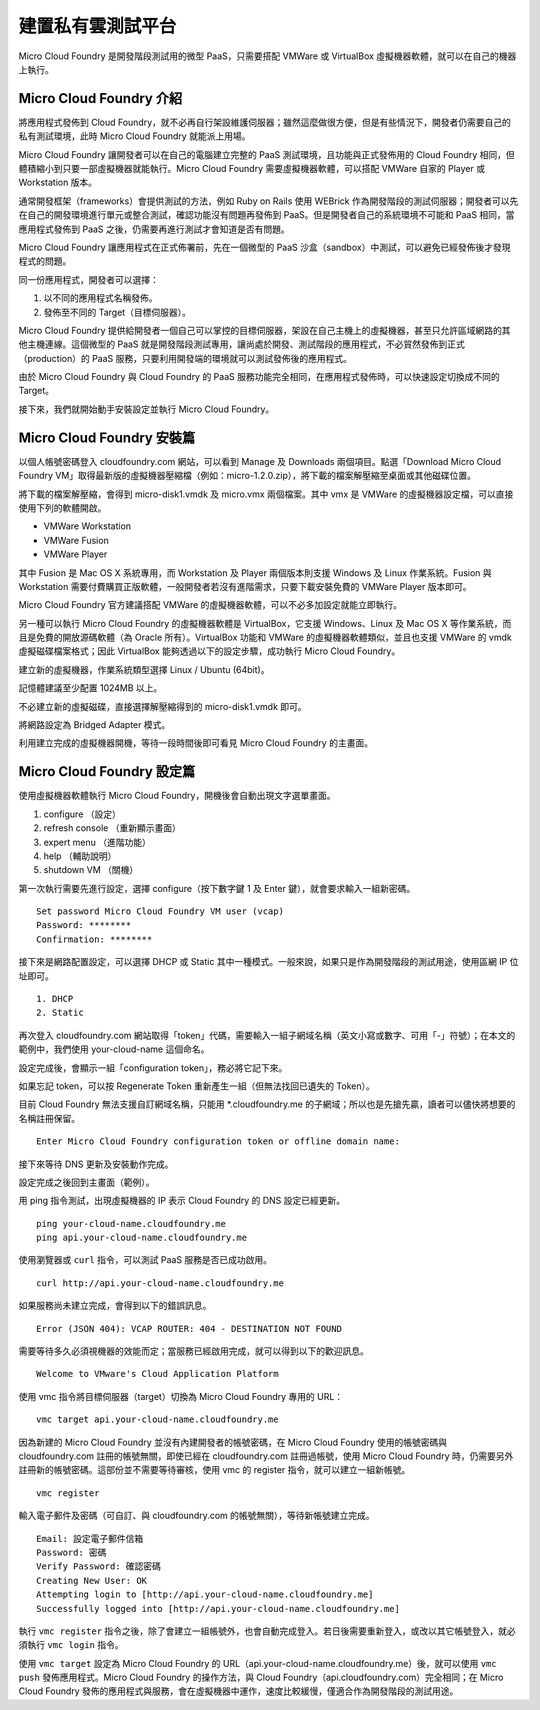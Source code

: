 ***************
建置私有雲測試平台
***************

Micro Cloud Foundry 是開發階段測試用的微型 PaaS，只需要搭配 VMWare 或 VirtualBox 虛擬機器軟體，就可以在自己的機器上執行。

Micro Cloud Foundry 介紹
========================

將應用程式發佈到 Cloud Foundry，就不必再自行架設維護伺服器；雖然這麼做很方便，但是有些情況下，開發者仍需要自己的私有測試環境，此時 Micro Cloud Foundry 就能派上用場。

Micro Cloud Foundry 讓開發者可以在自己的電腦建立完整的 PaaS 測試環境，且功能與正式發佈用的 Cloud Foundry 相同，但體積縮小到只要一部虛擬機器就能執行。Micro Cloud Foundry 需要虛擬機器軟體，可以搭配 VMWare 自家的 Player 或 Workstation 版本。

通常開發框架（frameworks）會提供測試的方法，例如 Ruby on Rails 使用 WEBrick 作為開發階段的測試伺服器；開發者可以先在自己的開發環境進行單元或整合測試，確認功能沒有問題再發佈到 PaaS。但是開發者自己的系統環境不可能和 PaaS 相同，當應用程式發佈到 PaaS 之後，仍需要再進行測試才會知道是否有問題。

Micro Cloud Foundry 讓應用程式在正式佈署前，先在一個微型的 PaaS 沙盒（sandbox）中測試，可以避免已經發佈後才發現程式的問題。

同一份應用程式，開發者可以選擇：

1. 以不同的應用程式名稱發佈。
2. 發佈至不同的 Target（目標伺服器）。

Micro Cloud Foundry 提供給開發者一個自己可以掌控的目標伺服器，架設在自己主機上的虛擬機器，甚至只允許區域網路的其他主機連線。這個微型的 PaaS 就是開發階段測試專用，讓尚處於開發、測試階段的應用程式，不必貿然發佈到正式（production）的 PaaS 服務，只要利用開發端的環境就可以測試發佈後的應用程式。

由於 Micro Cloud Foundry 與 Cloud Foundry 的 PaaS 服務功能完全相同，在應用程式發佈時，可以快速設定切換成不同的 Target。

接下來，我們就開始動手安裝設定並執行 Micro Cloud Foundry。

Micro Cloud Foundry 安裝篇
=========================

以個人帳號密碼登入 cloudfoundry.com 網站，可以看到 Manage 及 Downloads 兩個項目。點選「Download Micro Cloud Foundry VM」取得最新版的虛擬機器壓縮檔（例如：micro-1.2.0.zip），將下載的檔案解壓縮至桌面或其他磁碟位置。

.. image:: images/cloudfoundry-micro.png

將下載的檔案解壓縮，會得到 micro-disk1.vmdk 及 micro.vmx 兩個檔案。其中 vmx 是 VMWare 的虛擬機器設定檔，可以直接使用下列的軟體開啟。

* VMWare Workstation
* VMWare Fusion
* VMWare Player

其中 Fusion 是 Mac OS X 系統專用，而 Workstation 及 Player 兩個版本則支援 Windows 及 Linux 作業系統。Fusion 與 Workstation 需要付費購買正版軟體，一般開發者若沒有進階需求，只要下載安裝免費的 VMWare Player 版本即可。

Micro Cloud Foundry 官方建議搭配 VMWare 的虛擬機器軟體，可以不必多加設定就能立即執行。

另一種可以執行 Micro Cloud Foundry 的虛擬機器軟體是 VirtualBox，它支援 Windows、Linux 及 Mac OS X 等作業系統，而且是免費的開放源碼軟體（為 Oracle 所有）。VirtualBox 功能和 VMWare 的虛擬機器軟體類似，並且也支援 VMWare 的 vmdk 虛擬磁碟檔案格式；因此 VirtualBox 能夠透過以下的設定步驟，成功執行 Micro Cloud Foundry。

建立新的虛擬機器，作業系統類型選擇 Linux / Ubuntu (64bit)。

.. image:: images/virtualbox-micro-01.png

記憶體建議至少配置 1024MB 以上。

.. image:: images/virtualbox-micro-02.png

不必建立新的虛擬磁碟，直接選擇解壓縮得到的 micro-disk1.vmdk 即可。

.. image:: images/virtualbox-micro-03.png

將網路設定為 Bridged Adapter 模式。

.. image:: images/virtualbox-micro-05.png

利用建立完成的虛擬機器開機，等待一段時間後即可看見 Micro Cloud Foundry 的主畫面。

Micro Cloud Foundry 設定篇
==========================

.. image:: images/micro-screen-01.png

使用虛擬機器軟體執行 Micro Cloud Foundry，開機後會自動出現文字選單畫面。

1. configure （設定）
2. refresh console （重新顯示畫面）
3. expert menu （進階功能）
4. help （輔助說明）
5. shutdown VM （關機）

第一次執行需要先進行設定，選擇 configure（按下數字鍵 1 及 Enter 鍵），就會要求輸入一組新密碼。

::

    Set password Micro Cloud Foundry VM user (vcap)
    Password: ********
    Confirmation: ********

接下來是網路配置設定，可以選擇 DHCP 或 Static 其中一種模式。一般來說，如果只是作為開發階段的測試用途，使用區網 IP 位址即可。

::

    1. DHCP
    2. Static

再次登入 cloudfoundry.com 網站取得「token」代碼，需要輸入一組子網域名稱（英文小寫或數字、可用「-」符號）；在本文的範例中，我們使用 your-cloud-name 這個命名。

.. image:: images/micro-token-1.png

設定完成後，會顯示一組「configuration token」，務必將它記下來。

.. image:: images/micro-token-2.png

如果忘記 token，可以按 Regenerate Token 重新產生一組（但無法找回已遺失的 Token）。

.. image:: images/micro-token-3.png

目前 Cloud Foundry 無法支援自訂網域名稱，只能用 \*.cloudfoundry.me 的子網域；所以也是先搶先贏，讀者可以儘快將想要的名稱註冊保留。

::

    Enter Micro Cloud Foundry configuration token or offline domain name:

接下來等待 DNS 更新及安裝動作完成。

.. image:: images/micro-screen-config-done.png

設定完成之後回到主畫面（範例）。

.. image:: images/micro-screen-02.png

用 ping 指令測試，出現虛擬機器的 IP 表示 Cloud Foundry 的 DNS 設定已經更新。

::

    ping your-cloud-name.cloudfoundry.me
    ping api.your-cloud-name.cloudfoundry.me

使用瀏覽器或 ``curl`` 指令，可以測試 PaaS 服務是否已成功啟用。

::

    curl http://api.your-cloud-name.cloudfoundry.me

如果服務尚未建立完成，會得到以下的錯誤訊息。

::

    Error (JSON 404): VCAP ROUTER: 404 - DESTINATION NOT FOUND

需要等待多久必須視機器的效能而定；當服務已經啟用完成，就可以得到以下的歡迎訊息。

::

    Welcome to VMware's Cloud Application Platform

使用 vmc 指令將目標伺服器（target）切換為 Micro Cloud Foundry 專用的 URL：

::

    vmc target api.your-cloud-name.cloudfoundry.me

因為新建的 Micro Cloud Foundry 並沒有內建開發者的帳號密碼，在 Micro Cloud Foundry 使用的帳號密碼與 cloudfoundry.com 註冊的帳號無關，即使已經在 cloudfoundry.com 註冊過帳號，使用 Micro Cloud Foundry 時，仍需要另外註冊新的帳號密碼。這部份並不需要等待審核，使用 vmc 的 register 指令，就可以建立一組新帳號。

::

    vmc register

輸入電子郵件及密碼（可自訂、與 cloudfoundry.com 的帳號無關），等待新帳號建立完成。

::

    Email: 設定電子郵件信箱
    Password: 密碼
    Verify Password: 確認密碼
    Creating New User: OK
    Attempting login to [http://api.your-cloud-name.cloudfoundry.me]
    Successfully logged into [http://api.your-cloud-name.cloudfoundry.me]

執行 ``vmc register`` 指令之後，除了會建立一組帳號外，也會自動完成登入。若日後需要重新登入，或改以其它帳號登入，就必須執行 ``vmc login`` 指令。

使用 ``vmc target`` 設定為 Micro Cloud Foundry 的 URL（api.your-cloud-name.cloudfoundry.me）後，就可以使用 ``vmc push`` 發佈應用程式。Micro Cloud Foundry 的操作方法，與 Cloud Foundry（api.cloudfoundry.com）完全相同；在 Micro Cloud Foundry 發佈的應用程式與服務，會在虛擬機器中運作，速度比較緩慢，僅適合作為開發階段的測試用途。

